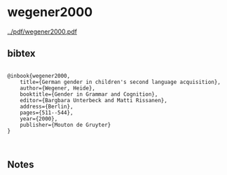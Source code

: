 * wegener2000


[[../pdf/wegener2000.pdf]]


** bibtex

#+NAME: <bibtex>
#+BEGIN_SRC

@inbook{wegener2000,
    title={German gender in children's second language acquisition},
    author={Wegener, Heide},
	booktitle={Gender in Grammar and Cognition},
	editor={Bargbara Unterbeck and Matti Rissanen},
	address={Berlin},
    pages={511--544},
    year={2000},
    publisher={Mouton de Gruyter}
}


#+END_SRC




** Notes

